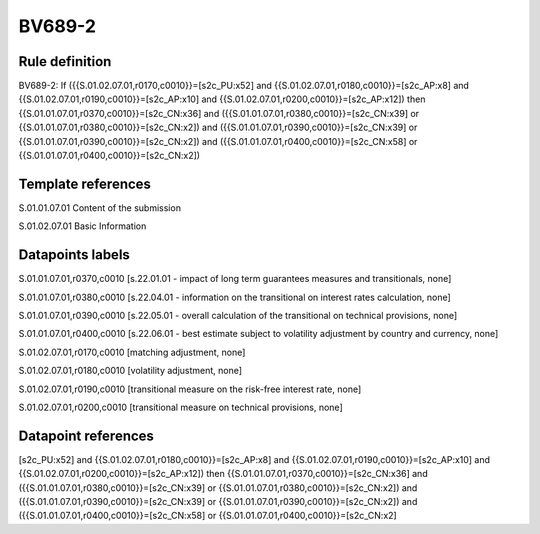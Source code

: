 =======
BV689-2
=======

Rule definition
---------------

BV689-2: If ({{S.01.02.07.01,r0170,c0010}}=[s2c_PU:x52] and {{S.01.02.07.01,r0180,c0010}}=[s2c_AP:x8] and {{S.01.02.07.01,r0190,c0010}}=[s2c_AP:x10] and {{S.01.02.07.01,r0200,c0010}}=[s2c_AP:x12]) then {{S.01.01.07.01,r0370,c0010}}=[s2c_CN:x36] and ({{S.01.01.07.01,r0380,c0010}}=[s2c_CN:x39] or {{S.01.01.07.01,r0380,c0010}}=[s2c_CN:x2]) and ({{S.01.01.07.01,r0390,c0010}}=[s2c_CN:x39] or {{S.01.01.07.01,r0390,c0010}}=[s2c_CN:x2]) and ({{S.01.01.07.01,r0400,c0010}}=[s2c_CN:x58] or {{S.01.01.07.01,r0400,c0010}}=[s2c_CN:x2])


Template references
-------------------

S.01.01.07.01 Content of the submission

S.01.02.07.01 Basic Information


Datapoints labels
-----------------

S.01.01.07.01,r0370,c0010 [s.22.01.01 - impact of long term guarantees measures and transitionals, none]

S.01.01.07.01,r0380,c0010 [s.22.04.01 - information on the transitional on interest rates calculation, none]

S.01.01.07.01,r0390,c0010 [s.22.05.01 - overall calculation of the transitional on technical provisions, none]

S.01.01.07.01,r0400,c0010 [s.22.06.01 - best estimate subject to volatility adjustment by country and currency, none]

S.01.02.07.01,r0170,c0010 [matching adjustment, none]

S.01.02.07.01,r0180,c0010 [volatility adjustment, none]

S.01.02.07.01,r0190,c0010 [transitional measure on the risk-free interest rate, none]

S.01.02.07.01,r0200,c0010 [transitional measure on technical provisions, none]



Datapoint references
--------------------

[s2c_PU:x52] and {{S.01.02.07.01,r0180,c0010}}=[s2c_AP:x8] and {{S.01.02.07.01,r0190,c0010}}=[s2c_AP:x10] and {{S.01.02.07.01,r0200,c0010}}=[s2c_AP:x12]) then {{S.01.01.07.01,r0370,c0010}}=[s2c_CN:x36] and ({{S.01.01.07.01,r0380,c0010}}=[s2c_CN:x39] or {{S.01.01.07.01,r0380,c0010}}=[s2c_CN:x2]) and ({{S.01.01.07.01,r0390,c0010}}=[s2c_CN:x39] or {{S.01.01.07.01,r0390,c0010}}=[s2c_CN:x2]) and ({{S.01.01.07.01,r0400,c0010}}=[s2c_CN:x58] or {{S.01.01.07.01,r0400,c0010}}=[s2c_CN:x2]